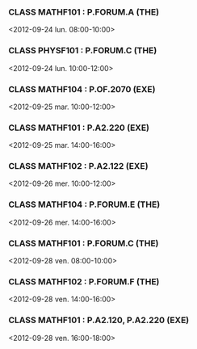 *** CLASS MATHF101 : P.FORUM.A (THE)
<2012-09-24 lun. 08:00-10:00>
*** CLASS PHYSF101 : P.FORUM.C (THE)
<2012-09-24 lun. 10:00-12:00>
*** CLASS MATHF104 : P.OF.2070 (EXE)
<2012-09-25 mar. 10:00-12:00>
*** CLASS MATHF101 : P.A2.220 (EXE)
<2012-09-25 mar. 14:00-16:00>
*** CLASS MATHF102 : P.A2.122 (EXE)
<2012-09-26 mer. 10:00-12:00>
*** CLASS MATHF104 : P.FORUM.E (THE)
<2012-09-26 mer. 14:00-16:00>
*** CLASS MATHF101 : P.FORUM.C (THE)
<2012-09-28 ven. 08:00-10:00>
*** CLASS MATHF102 : P.FORUM.F (THE)
<2012-09-28 ven. 14:00-16:00>
*** CLASS MATHF101 : P.A2.120, P.A2.220 (EXE)
<2012-09-28 ven. 16:00-18:00>

